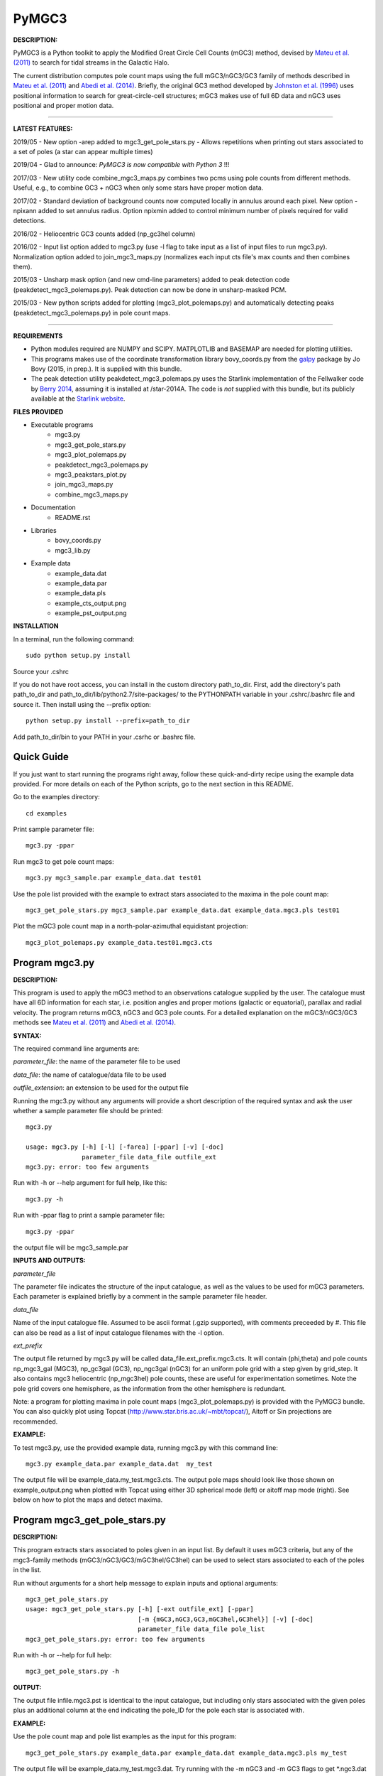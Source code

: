PyMGC3 
======
 
**DESCRIPTION:**

PyMGC3 is a Python toolkit to apply the Modified Great Circle 
Cell Counts (mGC3) method, devised by `Mateu et al. (2011) <http://adsabs.harvard.edu/abs/2011MNRAS.415..214M>`__ 
to search for tidal streams in the Galactic Halo. 

The current distribution computes pole count maps using 
the full mGC3/nGC3/GC3 family of methods described 
in `Mateu et al. (2011) <http://adsabs.harvard.edu/abs/2011MNRAS.415..214M>`__ and 
`Abedi et al. (2014) <http://adsabs.harvard.edu/abs/2014MNRAS.442.3627A>`__. Briefly, 
the original GC3 method developed by `Johnston et al. (1996) <http://adsabs.harvard.edu/abs/1996ApJ...465..278J>`__
uses positional information to search for great-circle-cell
structures; mGC3 makes use of full 6D data and 
nGC3 uses positional and proper motion data.

----------

**LATEST FEATURES:**


2019/05 - New option -arep added to mgc3_get_pole_stars.py - Allows repetitions when printing out stars associated to a set of poles (a star can appear multiple times) 

2019/04 - Glad to announce: *PyMGC3 is now compatible with Python 3* !!!

2017/03 - New utility code combine_mgc3_maps.py combines two pcms using pole counts from different methods. Useful, e.g., to combine GC3 + nGC3 when only some stars have proper motion data.

2017/02 - Standard deviation of background counts now computed locally in annulus around each pixel. New option -npixann added to set annulus radius. Option npixmin added to control minimum number of pixels required for valid detections.

2016/02 - Heliocentric GC3 counts added (np_gc3hel column)

2016/02 - Input list option added to mgc3.py (use -l flag to take input as a list of input files to run mgc3.py). Normalization option added to join_mgc3_maps.py (normalizes each input cts file's max counts and then combines them).   

2015/03 - Unsharp mask option (and new cmd-line parameters) added to peak detection 
code (peakdetect_mgc3_polemaps.py). Peak detection can now be done in unsharp-masked PCM.

2015/03 - New python scripts added for plotting (mgc3_plot_polemaps.py) and automatically detecting 
peaks (peakdetect_mgc3_polemaps.py) in pole count maps.

----------


**REQUIREMENTS**

- Python modules required are NUMPY and SCIPY. MATPLOTLIB and BASEMAP are needed for plotting utilities.
- This programs makes use of the coordinate transformation library
  bovy_coords.py from the `galpy <https://github.com/jobovy/galpy>`__ 
  package by Jo Bovy (2015, in prep.). It is supplied with this bundle.
- The peak detection utility peakdetect_mgc3_polemaps.py uses the
  Starlink implementation of the Fellwalker code by `Berry 2014 <http://arxiv.org/abs/1411.6267v1>`__,
  assuming it is installed at /star-2014A. The code is *not* supplied
  with this bundle, but its publicly available at the `Starlink website <http://starlink.jach.hawaii.edu>`__.

**FILES PROVIDED**

- Executable programs
   * mgc3.py
   * mgc3_get_pole_stars.py
   * mgc3_plot_polemaps.py
   * peakdetect_mgc3_polemaps.py
   * mgc3_peakstars_plot.py  
   * join_mgc3_maps.py       
   * combine_mgc3_maps.py
- Documentation
   * README.rst
- Libraries
   * bovy_coords.py
   * mgc3_lib.py
- Example data
   * example_data.dat
   * example_data.par
   * example_data.pls
   * example_cts_output.png
   * example_pst_output.png

**INSTALLATION**

In a terminal, run the following command::

    sudo python setup.py install

Source your .cshrc

If you do not have root access, you can install in the custom directory path_to_dir.
First, add the directory's path path_to_dir and path_to_dir/lib/python2.7/site-packages/ 
to the PYTHONPATH variable in your .cshrc/.bashrc file and source it. Then install using the --prefix option::

    python setup.py install --prefix=path_to_dir

Add path_to_dir/bin to your PATH in your .csrhc or .bashrc file.

Quick Guide
-----------

If you just want to start running the programs right away, follow these quick-and-dirty recipe
using the example data provided. For more details on each of the Python scripts,
go to the next section in this README.

Go to the examples directory::

    cd examples

Print sample parameter file::

    mgc3.py -ppar

Run mgc3 to get pole count maps::

    mgc3.py mgc3_sample.par example_data.dat test01

Use the pole list provided with the example to extract stars associated
to the maxima in the pole count map::

    mgc3_get_pole_stars.py mgc3_sample.par example_data.dat example_data.mgc3.pls test01
   
Plot the mGC3 pole count map in a north-polar-azimuthal equidistant projection::

    mgc3_plot_polemaps.py example_data.test01.mgc3.cts


Program mgc3.py
---------------


**DESCRIPTION:**

This program is used to apply the mGC3 method to an observations catalogue
supplied by the user. The catalogue must have all 6D information for each
star, i.e. position angles and proper motions (galactic or equatorial),
parallax and radial velocity. The program returns mGC3, nGC3 and GC3 pole
counts. For a detailed explanation on the mGC3/nGC3/GC3 methods see 
`Mateu et al. (2011) <http://adsabs.harvard.edu/abs/2011MNRAS.415..214M>`__ and
`Abedi et al. (2014) <http://adsabs.harvard.edu/abs/2014MNRAS.442.3627A>`__.

**SYNTAX:**

The required command line arguments are:

*parameter_file*: the name of the parameter file to be used

*data_file*: the name of catalogue/data file to be used

*outfile_extension*: an extension to be used for the output file

Running the mgc3.py without any arguments will provide a short description
of the required syntax and ask the user whether a sample parameter file
should be printed::

    mgc3.py

    usage: mgc3.py [-h] [-l] [-farea] [-ppar] [-v] [-doc]
                   parameter_file data_file outfile_ext
    mgc3.py: error: too few arguments

Run with -h or --help argument for full help, like this::

    mgc3.py -h

Run with -ppar flag to print a sample parameter file::

    mgc3.py -ppar

the output file will be mgc3_sample.par

**INPUTS AND OUTPUTS:**

*parameter_file*

The parameter file indicates the structure of the input catalogue,
as well as the values to be used for mGC3 parameters. Each parameter
is explained briefly by a comment in the sample parameter file header. 

*data_file*

Name of the input catalogue file. Assumed to be ascii format (.gzip supported), with comments preceeded by #.
This file can also be read as a list of input catalogue filenames with the -l option.

*ext_prefix*

The output file returned by mgc3.py will be called data_file.ext_prefix.mgc3.cts. 
It will contain (phi,theta) and pole counts np_mgc3_gal (MGC3), 
np_gc3gal (GC3), np_ngc3gal (nGC3) for an uniform pole grid with a step 
given by grid_step. It also contains mgc3 heliocentric (np_mgc3hel) pole counts, these
are useful for experimentation sometimes. Note the pole grid covers one hemisphere, 
as the information from the other hemisphere is redundant.

Note: a program for plotting maxima in pole count maps (mgc3_plot_polemaps.py)
is provided with the PyMGC3 bundle. You can also quickly plot using Topcat 
(`<http://www.star.bris.ac.uk/~mbt/topcat/>`_), Aitoff or Sin projections are recommended.

**EXAMPLE:**

To test mgc3.py, use the provided example data, running mgc3.py with this command line::

    mgc3.py example_data.par example_data.dat  my_test

The output file will be example_data.my_test.mgc3.cts. The output pole maps 
should look like those shown on example_output.png when plotted with Topcat
using either 3D spherical mode (left) or aitoff map mode (right). See below
on how to plot the maps and detect maxima.

Program mgc3_get_pole_stars.py
------------------------------

**DESCRIPTION:**

This program extracts stars associated to poles given in an input list. By default
it uses mGC3 criteria, but any of the mgc3-family methods (mGC3/nGC3/GC3/mGC3hel/GC3hel) can be used to 
select stars associated to each of the poles in the list.

Run without arguments for a short help message to explain inputs and optional arguments::

    mgc3_get_pole_stars.py
    usage: mgc3_get_pole_stars.py [-h] [-ext outfile_ext] [-ppar]
                                  [-m {mGC3,nGC3,GC3,mGC3hel,GC3hel}] [-v] [-doc]
                                  parameter_file data_file pole_list
    mgc3_get_pole_stars.py: error: too few arguments


Run with -h or --help for full help::

    mgc3_get_pole_stars.py -h

**OUTPUT:**

The output file infile.mgc3.pst is identical to the input catalogue, but including only stars associated 
with the given poles plus an additional column at the end indicating the pole_ID for the pole
each star is associated with.

**EXAMPLE:**

Use the pole count map and pole list examples as the input for this program::

    mgc3_get_pole_stars.py example_data.par example_data.dat example_data.mgc3.pls my_test

The output file will be example_data.my_test.mgc3.dat. Try running with the -m nGC3 and -m GC3 flags
to get \*.ngc3.dat and \*.gc3.dat outputs.

The extension of the input .pls file must be consistent with the method selected to extract the stars,
the program will exit with a warning if this is not the case to be safe.

Program mgc3_plot_polemaps.py
-----------------------------

**DESCRIPTION:**

This program plots mGC3-family (mGC3,nGC3,GC3,mGC3hel,GC3hel) pole count maps in different projections. 

**SYNTAX:**

The required command line arguments are:

*polecounts_file*

Pole count map file (.cts). Assumes the default output format from the mgc3.py program.
If the -l flag is set, this is assumed to be a list of pole count map files

*Optional arguments*

The program has several optional keywords and flags to customize the output plot, for a full list
and details run with the -h or --help flag::

        usage: mgc3_plot_polemaps.py [-h] [-l]
                                     [-m {mGC3,nGC3,GC3,GC3hel,mGC3hel,smooth,usharpc,usharpn}]
                                     [-f {png,eps,pdf}] [-proj {npaeqd,ortho,moll}]
                                     [-log] [-lon0 LON0] [-lat0 LAT0] [-dlat DLAT]
                                     [-dlon DLON] [-latmax LATMAX] [-mlab] [-mlabr]
                                     [-plab] [-vmin VMIN] [-vmax VMAX] [-ms MS] [-c]
                                     [-t] [-s] [-title TITLE] [-pls PLSFILE]
                                     [-al ALPHA] [-ff FFONTS] [-flab FLABELS]
                                     [-fcirc FCIRC]
                                     [-cmap {sron,gray,gray_r,viridis,inferno}]
                                     [-ext outfile_ext]
                                     infile
        
        Plot mGC3/nGC3/GC3 pole count maps
        
        positional arguments:
          infile                Input file containing pole count maps (\*.cts file)
        
        optional arguments:
          -h, --help            show this help message and exit
          -l, --llist           Take infile as list of mgc3.cts files
          -m {mGC3,nGC3,GC3,GC3hel,mGC3hel,smooth,usharpc,usharpn}
                                Plot pole count map. Default is mGC3
          -f {png,eps,pdf}, --fig {png,eps,pdf}
                                Output plot type png/eps. Default is png
          -proj {npaeqd,ortho,moll}
                                Projection npaeqd/ortho/mollweide. Default is npaeqd
          -log                  Plot pole-count map in log-scale
          -lon0 LON0            Longitude for Y-axis. Default is 0.
          -lat0 LAT0            Bounding latitude for plot. Default is 90.
          -dlat DLAT            Spacing between parallels. Default is 20.
          -dlon DLON            Spacing between meridians. Default is 20.
          -latmax LATMAX        Max latitude upto which meridians are drawn. Default
                                is 80.
          -mlab, --merlabels    Show meridian labels. Default is False
          -mlabr, --merlabelsr  Show meridian labels (right axes). Default is False
          -plab, --parlabels    Show parallel labels. Default is False
          -vmin VMIN            Min counts for color-scale. Default is min(cts)
          -vmax VMAX            Max counts for color-scale. Default is max(cts)
          -ms MS                Marker size. Default: 15/40 for npaeqd/ortho.
          -c, --contour         Plot pole-count contour map instead of raw grid.
          -t, --twohemispheres  Plot both hemispheres in pole-count map.
          -s, --show            Show plot in window. Default is False
          -title TITLE          Plot title
          -pls PLSFILE          Overplot poles from peakdetect output file (.pls)
          -al ALPHA, --alpha ALPHA
                                Clump transparency. Default 0.4
          -ff FFONTS, --ffonts FFONTS
                                Increase size tick and axes labels by factor ff.
                                Default 1.
          -flab FLABELS, --flabels FLABELS
                                Increase size of peak labels by factor flab. Default
                                1.
          -fcirc FCIRC, --fcirc FCIRC
                                Increase size of peak markers by factor fcirc. Default
                                1.
          -cmap {sron,gray,gray_r,viridis,inferno}
                                Choose color map. Default is sron
          -ext outfile_ext      Output suffix [optional]. If given output will be
                                infile.outfile_ext.mgc3.pst       

**EXAMPLES:**

Use the example data to produce a pole counts file with::

  mgc3.py example_data.par example_data.dat test02

The following example plots the resulting map for the nGC3 pole counts, using the Mollweide projection, with meridians every 30 deg and paralles every 20deg. The -t flag forces both hemispheres to be plotted in the map. The output is saved in pdf format:: 

  mgc3_plot_polemaps.py example_data.test02.mgc3.cts -m nGC3 -dlat 30 -dlon 20 -proj moll -t -f pdf
 
The output figure is called example_data.test02.mgc3.moll.r.pdf.  

Selection the ortho projection produces a figure with the map as seen from lon0 and lon0+180deg to ensure the whole map is visible::

  mgc3_plot_polemaps.py example_data.test02.mgc3.cts -m GC3 -f pdf -dlat 30 -dlon 20 
                         -proj ortho -lon0 65

The output figure is called example_data.test02.mgc3.ortho.r.pdf. 

Pole count contour plots can be plotted with the -c option::

  mgc3_plot_polemaps.py example_data.test02.mgc3.cts -m nGC3 -f png -dlat 30 -dlon 20 -c

The output figure is called example_data.test02.mgc3.npa.c.png. Note: the -c option works
only in the npaeqd projection for now.


Program peakdetect_mgc3_polemaps.py
-----------------------------------

**DESCRIPTION:**

This program detects peaks in pole-count maps after unsharp masking and plots the pole count map
indicating the peaks found. It needs the Fellwalker code to run (Berry 2014).

**SYNTAX:**

The only required argument is the pole-count file (or list when using the -l option). 

Run with -h for a full list of options::


  peakdetect_mgc3_polemaps.py -h

Run with -nc for plotting only:: 

  peakdetect_mgc3_polemaps.py example_data.test02.mgc3.cts -nc 

Most plotting options available are the same as for mgc3_plot_polemaps.py. Two 
ways are available to select the minimum peak height threshold value::

  peakdetect_mgc3_polemaps.py example_data.test02.mgc3.cts -frms 5

The option -frms 5 means the peaks must have a height >5*RMS, where RMS is
the root mean squared deviation of the pole counts. This threshold can
also be defined as a fraction of the maximum counts in the map with 
the -ffrac option:: 

  peakdetect_mgc3_polemaps.py example_data.test02.mgc3.cts -ffrac 0.6

In this case, peaks must be at least 0.6*max_counts to be saved. 

Program join_mgc3_maps.py
-----------------------------------

**DESCRIPTION:**

This utility program sums pole counts in a list of pole-count maps.

**SYNTAX:**

The required arguments are a list of pole-count map files (.mgc3.cts) and a name
for the output file::

  join_mgc3_maps.py  infile_list outfilename

Its highly recommended to use the .mgc3.cts extension for the output file, for 
consistency with the rest of PyMGC3 programs. 

The -n option normalizes the different pole counts (GC3,nGC3,mGC3, etc.) 
in each of the input pole-count maps before adding them up.

**INPUTS AND OUTPUTS:**

Input files are assumed to have the same format as mgc3.py outputs. The output
file will have the same format as well.

When the -n option is used, an extra set of output files (e.g. outfilename.mgc3.pls)
is produced listing the coordinates and counts for the maximum used for normalization
of each input file.

Program combine_mgc3_maps.py
-----------------------------------

**DESCRIPTION:**

This utility program combines pole counts from different methods for two input pole count maps.

**SYNTAX:**

The required arguments are the input file names, method counts to be added and output file name::

  combine_mgc3_maps.py infile1 method1 infile2 method2

Choices for method1 and method2 are: {mGC3,nGC3,GC3,mGC3hel,GC3hel}

Its highly recommended to use the .mgc3.cts extension for the output file, for 
consistency with the rest of PyMGC3 programs. 

**INPUTS AND OUTPUTS:**

Input files are assumed to have the same format as mgc3.py outputs. The output
file will have the same format as well.

Attribution
-----------

Cecilia Mateu - cmateu at cida.gob.ve

If you have used this code in your research, please let me know and consider acknowledging this package.

License
-------

Copyright (c) 2013-2014 Cecilia Mateu

PyMGC3 is open source and free software: 
Redistribution and use in source and binary forms, with or without
modification, are permitted provided that the following conditions are
met:

1. Redistributions of source code must retain the above copyright
notice, this list of conditions and the following disclaimer.

2. Redistributions in binary form must reproduce the above copyright
notice, this list of conditions and the following disclaimer in the
documentation and/or other materials provided with the distribution.

3. The name of the author may not be used to endorse or promote
products derived from this software without specific prior written
permission.

THIS SOFTWARE IS PROVIDED BY THE COPYRIGHT HOLDERS AND CONTRIBUTORS
"AS IS" AND ANY EXPRESS OR IMPLIED WARRANTIES, INCLUDING, BUT NOT
LIMITED TO, THE IMPLIED WARRANTIES OF MERCHANTABILITY AND FITNESS FOR
A PARTICULAR PURPOSE ARE DISCLAIMED. IN NO EVENT SHALL THE COPYRIGHT
HOLDER OR CONTRIBUTORS BE LIABLE FOR ANY DIRECT, INDIRECT, INCIDENTAL,
SPECIAL, EXEMPLARY, OR CONSEQUENTIAL DAMAGES (INCLUDING, BUT NOT
LIMITED TO, PROCUREMENT OF SUBSTITUTE GOODS OR SERVICES; LOSS OF USE,
DATA, OR PROFITS; OR BUSINESS INTERRUPTION) HOWEVER CAUSED AND ON ANY
THEORY OF LIABILITY, WHETHER IN CONTRACT, STRICT LIABILITY, OR TORT
(INCLUDING NEGLIGENCE OR OTHERWISE) ARISING IN ANY WAY OUT OF THE USE
OF THIS SOFTWARE, EVEN IF ADVISED OF THE POSSIBILITY OF SUCH DAMAGE.
